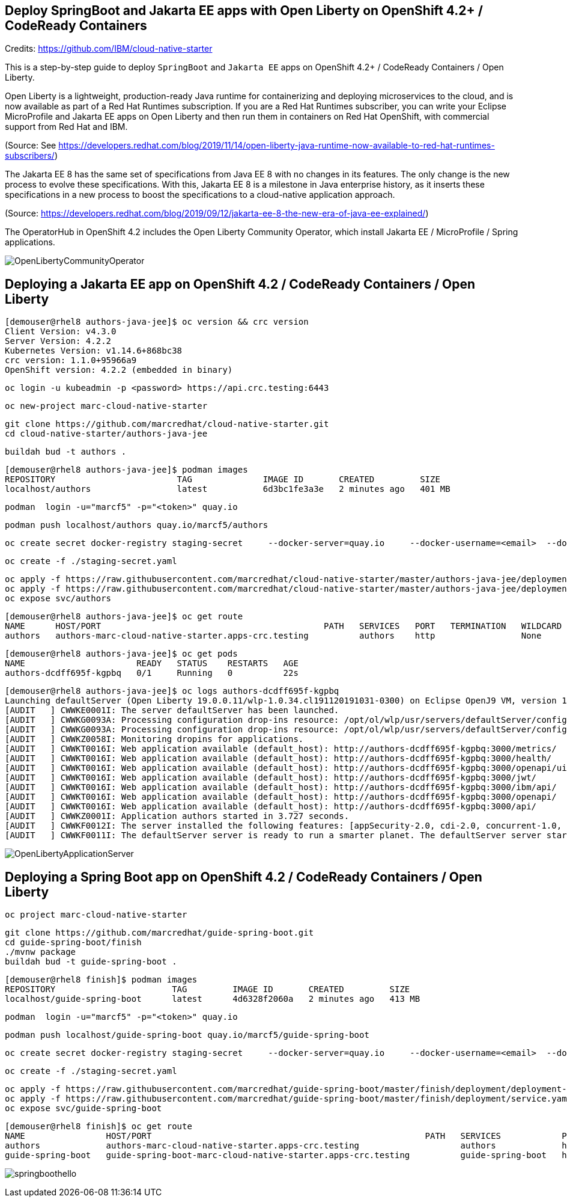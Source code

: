 
== Deploy SpringBoot and Jakarta EE apps with Open Liberty on OpenShift 4.2+ / CodeReady Containers


Credits: https://github.com/IBM/cloud-native-starter

This is a step-by-step guide to deploy `SpringBoot` and `Jakarta EE` apps on OpenShift 4.2+ / CodeReady Containers / Open Liberty.

Open Liberty is a lightweight, production-ready Java runtime for containerizing and deploying microservices to the cloud, and is now available as part of a Red Hat Runtimes subscription. If you are a Red Hat Runtimes subscriber, you can write your Eclipse MicroProfile and Jakarta EE apps on Open Liberty and then run them in containers on Red Hat OpenShift, with commercial support from Red Hat and IBM.

(Source: See https://developers.redhat.com/blog/2019/11/14/open-liberty-java-runtime-now-available-to-red-hat-runtimes-subscribers/)

The Jakarta EE 8 has the same set of specifications from Java EE 8 with no changes in its features. The only change is the new process to evolve these specifications. With this, Jakarta EE 8 is a milestone in Java enterprise history, as it inserts these specifications in a new process to boost the specifications to a cloud-native application approach.

(Source: https://developers.redhat.com/blog/2019/09/12/jakarta-ee-8-the-new-era-of-java-ee-explained/)


The OperatorHub in OpenShift 4.2 includes the Open Liberty Community Operator, which install Jakarta EE / MicroProfile / Spring applications.

image:images/OpenLibertyCommunityOperator.png[title="Open Liberty Community Operator"]


== Deploying a Jakarta EE app on OpenShift 4.2 / CodeReady Containers / Open Liberty


----
[demouser@rhel8 authors-java-jee]$ oc version && crc version
Client Version: v4.3.0
Server Version: 4.2.2
Kubernetes Version: v1.14.6+868bc38
crc version: 1.1.0+95966a9
OpenShift version: 4.2.2 (embedded in binary)
----

----
oc login -u kubeadmin -p <password> https://api.crc.testing:6443
----

----
oc new-project marc-cloud-native-starter
----

----
git clone https://github.com/marcredhat/cloud-native-starter.git
cd cloud-native-starter/authors-java-jee
----

----
buildah bud -t authors .
----

----
[demouser@rhel8 authors-java-jee]$ podman images
REPOSITORY                        TAG              IMAGE ID       CREATED         SIZE
localhost/authors                 latest           6d3bc1fe3a3e   2 minutes ago   401 MB
----

----
podman  login -u="marcf5" -p="<token>" quay.io
----

----
podman push localhost/authors quay.io/marcf5/authors
----

----
oc create secret docker-registry staging-secret     --docker-server=quay.io     --docker-username=<email>  --docker-password=<password>     --docker-email=<email>     --dry-run -o yaml > staging-secret.yaml
----

----
oc create -f ./staging-secret.yaml
----

----
oc apply -f https://raw.githubusercontent.com/marcredhat/cloud-native-starter/master/authors-java-jee/deployment/deployment-os.yaml
oc apply -f https://raw.githubusercontent.com/marcredhat/cloud-native-starter/master/authors-java-jee/deployment/service.yaml
oc expose svc/authors
----


----
[demouser@rhel8 authors-java-jee]$ oc get route
NAME      HOST/PORT                                            PATH   SERVICES   PORT   TERMINATION   WILDCARD
authors   authors-marc-cloud-native-starter.apps-crc.testing          authors    http                 None
----

----
[demouser@rhel8 authors-java-jee]$ oc get pods
NAME                      READY   STATUS    RESTARTS   AGE
authors-dcdff695f-kgpbq   0/1     Running   0          22s
----

----
[demouser@rhel8 authors-java-jee]$ oc logs authors-dcdff695f-kgpbq
Launching defaultServer (Open Liberty 19.0.0.11/wlp-1.0.34.cl191120191031-0300) on Eclipse OpenJ9 VM, version 1.8.0_232-b09 (en_US)
[AUDIT   ] CWWKE0001I: The server defaultServer has been launched.
[AUDIT   ] CWWKG0093A: Processing configuration drop-ins resource: /opt/ol/wlp/usr/servers/defaultServer/configDropins/defaults/keystore.xml
[AUDIT   ] CWWKG0093A: Processing configuration drop-ins resource: /opt/ol/wlp/usr/servers/defaultServer/configDropins/defaults/open-default-port.xml
[AUDIT   ] CWWKZ0058I: Monitoring dropins for applications.
[AUDIT   ] CWWKT0016I: Web application available (default_host): http://authors-dcdff695f-kgpbq:3000/metrics/
[AUDIT   ] CWWKT0016I: Web application available (default_host): http://authors-dcdff695f-kgpbq:3000/health/
[AUDIT   ] CWWKT0016I: Web application available (default_host): http://authors-dcdff695f-kgpbq:3000/openapi/ui/
[AUDIT   ] CWWKT0016I: Web application available (default_host): http://authors-dcdff695f-kgpbq:3000/jwt/
[AUDIT   ] CWWKT0016I: Web application available (default_host): http://authors-dcdff695f-kgpbq:3000/ibm/api/
[AUDIT   ] CWWKT0016I: Web application available (default_host): http://authors-dcdff695f-kgpbq:3000/openapi/
[AUDIT   ] CWWKT0016I: Web application available (default_host): http://authors-dcdff695f-kgpbq:3000/api/
[AUDIT   ] CWWKZ0001I: Application authors started in 3.727 seconds.
[AUDIT   ] CWWKF0012I: The server installed the following features: [appSecurity-2.0, cdi-2.0, concurrent-1.0, distributedMap-1.0, jaxrs-2.1, jaxrsClient-2.1, jndi-1.0, json-1.0, jsonb-1.0, jsonp-1.1, jwt-1.0, microProfile-3.0, mpConfig-1.3, mpFaultTolerance-2.0, mpHealth-2.0, mpJwt-1.1, mpMetrics-2.0, mpOpenAPI-1.1, mpOpenTracing-1.3, mpRestClient-1.3, opentracing-1.3, servlet-4.0, ssl-1.0].
[AUDIT   ] CWWKF0011I: The defaultServer server is ready to run a smarter planet. The defaultServer server started in 10.430 seconds.
----


image:images/OpenLibertyApplicationServer.png[title="Open Liberty on OpenShift"]



== Deploying a Spring Boot app on OpenShift 4.2 / CodeReady Containers / Open Liberty


----
oc project marc-cloud-native-starter
----


----
git clone https://github.com/marcredhat/guide-spring-boot.git
cd guide-spring-boot/finish 
./mvnw package
buildah bud -t guide-spring-boot .
----

----
[demouser@rhel8 finish]$ podman images
REPOSITORY                       TAG         IMAGE ID       CREATED         SIZE
localhost/guide-spring-boot      latest      4d6328f2060a   2 minutes ago   413 MB
----

----
podman  login -u="marcf5" -p="<token>" quay.io
----

----
podman push localhost/guide-spring-boot quay.io/marcf5/guide-spring-boot
----

----
oc create secret docker-registry staging-secret     --docker-server=quay.io     --docker-username=<email>  --docker-password=<password>     --docker-email=<email>     --dry-run -o yaml > staging-secret.yaml
----

----
oc create -f ./staging-secret.yaml
----

----
oc apply -f https://raw.githubusercontent.com/marcredhat/guide-spring-boot/master/finish/deployment/deployment-os.yaml
oc apply -f https://raw.githubusercontent.com/marcredhat/guide-spring-boot/master/finish/deployment/service.yaml
oc expose svc/guide-spring-boot
----


----
[demouser@rhel8 finish]$ oc get route
NAME                HOST/PORT                                                      PATH   SERVICES            PORT   TERMINATION   WILDCARD
authors             authors-marc-cloud-native-starter.apps-crc.testing                    authors             http                 None
guide-spring-boot   guide-spring-boot-marc-cloud-native-starter.apps-crc.testing          guide-spring-boot   http                 None
----



image:images/springboothello.png[title="Hello from Spring Boot"]

